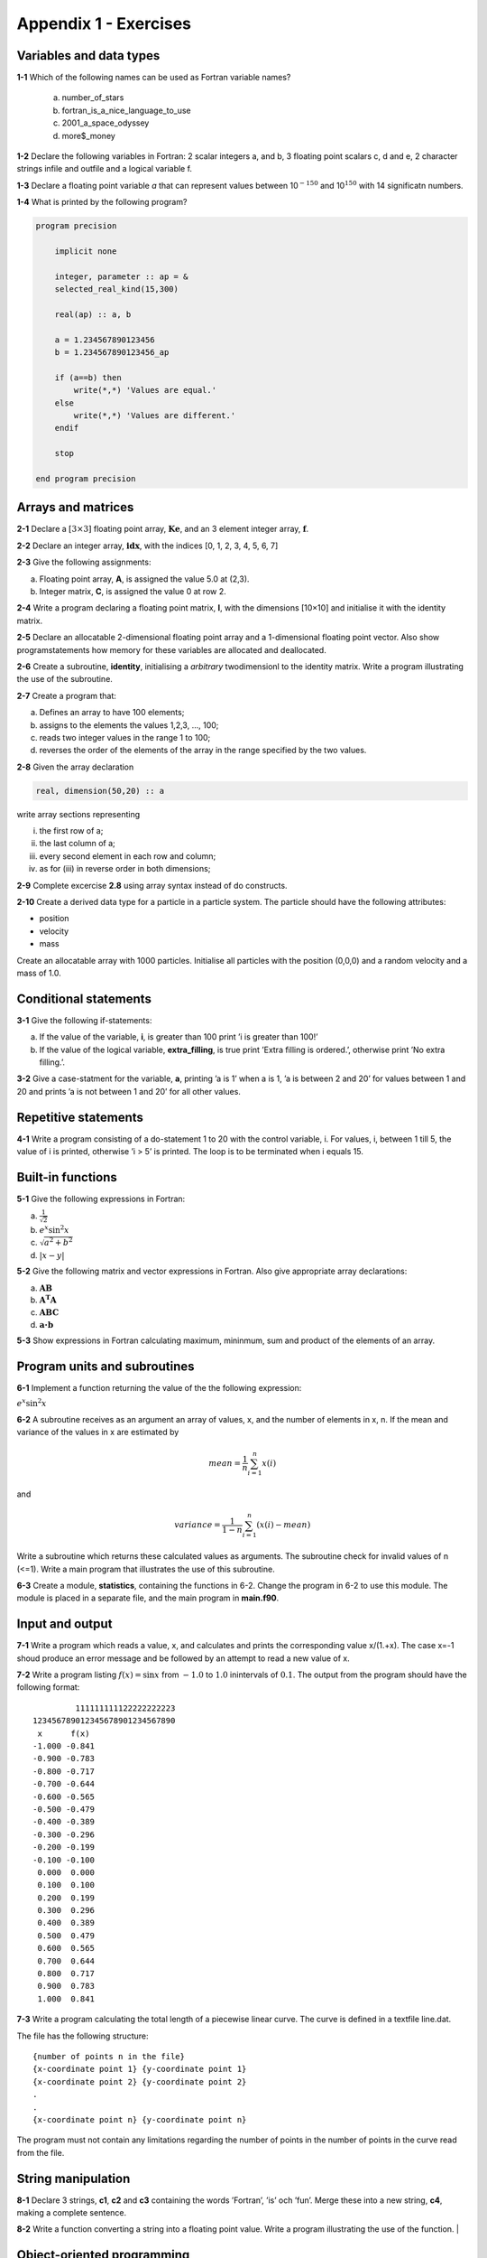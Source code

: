 **********************
Appendix 1 - Exercises
**********************

Variables and data types
========================

**1-1** Which of the following names can be used as Fortran variable names?

  a) number_of_stars
  b) fortran_is_a_nice_language_to_use
  c) 2001_a_space_odyssey
  d) more$_money

**1-2** Declare the following variables in Fortran: 2 scalar integers a, and b, 3 floating point scalars c, d and e, 2 character strings infile and outfile and a logical variable f.

**1-3** Declare a floating point variable *a* that can represent values between 10\ :math:`^{-150}` and 10\ :math:`^{150}` with 14 significatn numbers. 

**1-4** What is printed by the following program?

.. code-block:: Fortran

    program precision

        implicit none

        integer, parameter :: ap = &
        selected_real_kind(15,300)

        real(ap) :: a, b

        a = 1.234567890123456
        b = 1.234567890123456_ap

        if (a==b) then
            write(*,*) 'Values are equal.'
        else
            write(*,*) 'Values are different.'
        endif

        stop

    end program precision

Arrays and matrices
===================

**2-1** Declare a :math:`[3 \times 3]` floating point array, :math:`\mathbf{Ke}`, and an 3 element integer array, :math:`\mathbf{f}`.

**2-2** Declare an integer array, :math:`\mathbf{idx}`, with the indices [0, 1, 2, 3, 4, 5, 6, 7]

**2-3** Give the following assignments:

a) Floating point array, **A**, is assigned the value 5.0 at (2,3).
b) Integer matrix, **C**, is assigned the value 0 at row 2.

**2-4** Write a program declaring a floating point matrix, **I**, with the
dimensions [10×10] and initialise it with the identity matrix.

**2-5** Declare an allocatable 2-dimensional floating point array and a 1-dimensional floating point vector. Also show programstatements how memory for these variables are allocated and deallocated.

**2-6** Create a subroutine, **identity**, initialising a *arbitrary* twodimensionl to the identity matrix. Write a program illustrating the use of the subroutine.

**2-7** Create a program that:

a) Defines an array to have 100 elements;
b) assigns to the elements the values 1,2,3, ..., 100;
c) reads two integer values in the range 1 to 100;
d) reverses the order of the elements of the array in the range specified by the two values.

**2-8** Given the array declaration

.. code-block:: Fortran
    
    real, dimension(50,20) :: a

write array sections representing

i) the first row of a;
ii) the last column of a;
iii) every second element in each row and column;
iv) as for (iii) in reverse order in both dimensions;

**2-9** Complete excercise **2.8** using array syntax instead of do constructs.

**2-10** Create a derived data type for a particle in a particle system. The particle should have the following attributes:

* position
* velocity
* mass

Create an allocatable array with 1000 particles. Initialise all particles with the position (0,0,0) and a random velocity and a mass of 1.0.   

Conditional statements
======================

**3-1** Give the following if-statements:

a) If the value of the variable, **i**, is greater than 100 print ’i is greater than 100!’
b) If the value of the logical variable, **extra_filling**, is true print ’Extra filling is ordered.’, otherwise print ’No extra filling.’.

**3-2** Give a case-statment for the variable, **a**, printing ’a is 1’ when a is 1, ’a is between 2 and 20’ for values between 1 and 20 and prints ’a is not between 1 and 20’ for all other values.

Repetitive statements
=====================

**4-1** Write a program consisting of a do-statement 1 to 20 with the control variable, i. For values, i, between 1 till 5, the value of i is printed, otherwise ’i > 5’ is printed. The loop is to be terminated when i equals 15.

Built-in functions
==================

**5-1** Give the following expressions in Fortran:

a) :math:`\frac{1}{\sqrt{2}}`
b) :math:`e^{x} \sin ^{2} x`
c) :math:`\sqrt{a^{2} +b^{2}}`
d) :math:`\left| x-y\right|`

**5-2** Give the following matrix and vector expressions in Fortran.
Also give appropriate array declarations:

a) :math:`\mathbf{AB}`
b) :math:`\mathbf{A^{T} A}`
c) :math:`\mathbf{ABC}`
d) :math:`\mathbf{a\cdot b}`

**5-3** Show expressions in Fortran calculating maximum, mininmum, sum and product of the elements of an array.

Program units and subroutines
=============================

**6-1** Implement a function returning the value of the the following
expression:

:math:`e^{x} \sin ^{2} x`

**6-2** A subroutine receives as an argument an array of values, x, and the number of elements in x, n. If the mean and variance of the values in x are estimated by 

.. math::

    mean = \frac{1}{n}\sum_{i=1}^{n}x(i)

and

.. math::

    variance = \frac{1}{1-n}\sum_{i=1}^{n}(x(i)-mean)

Write a subroutine which returns these calculated values as arguments. The subroutine check for invalid values of n (<=1). Write a main program that illustrates the use of this subroutine.

**6-3** Create a module, **statistics**, containing the functions in 6-2. Change the program in 6-2 to use this module. The module is placed in a separate file, and the main program in **main.f90**. 

Input and output
================

**7-1** Write a program which reads a value, x, and calculates and prints the corresponding value x/(1.+x). The case x=-1 shoud produce an error message and be followed by an attempt to read a new value of x.

**7-2** Write a program listing :math:`f(x)=\sin x` from :math:`-1.0` to :math:`1.0` inintervals of :math:`0.1`. The output from the program should have the following format:

::

             111111111122222222223
    123456789012345678901234567890
     x      f(x)                  
    -1.000 -0.841                  
    -0.900 -0.783                  
    -0.800 -0.717                  
    -0.700 -0.644                  
    -0.600 -0.565                  
    -0.500 -0.479                  
    -0.400 -0.389                  
    -0.300 -0.296                  
    -0.200 -0.199                  
    -0.100 -0.100                  
     0.000  0.000                  
     0.100  0.100                  
     0.200  0.199                  
     0.300  0.296                  
     0.400  0.389                  
     0.500  0.479                  
     0.600  0.565                  
     0.700  0.644                  
     0.800  0.717                  
     0.900  0.783                  
     1.000  0.841                  

**7-3** Write a program calculating the total length of a piecewise linear curve. The curve is defined in a textfile line.dat.

The file has the following structure:

::

    {number of points n in the file}
    {x-coordinate point 1} {y-coordinate point 1}
    {x-coordinate point 2} {y-coordinate point 2}
    .
    .
    {x-coordinate point n} {y-coordinate point n}

The program must not contain any limitations regarding the number of points in the number of points in the curve read from the file.

String manipulation
===================

**8-1** Declare 3 strings, **c1**, **c2** and **c3** containing the words ’Fortran’,
’is’ och ’fun’. Merge these into a new string, **c4**, making a
complete sentence.

**8-2** Write a function converting a string into a floating point value. Write a program  illustrating the use of the function.                         |

Object-oriented programming
===========================

**9-1** Implement a derived datatype for a vector and use operator overloading to implement common
vector operations such as adding, subtracting and multiplication (cross-product).



















